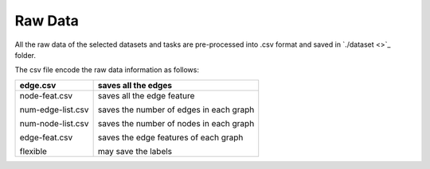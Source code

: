 Raw Data
=========

All the raw data of the selected datasets and tasks are pre-processed into .csv format and saved in `./dataset <>`_ folder.

The csv file encode the raw data information as follows:


+-------------------+-----------------------------------------+
| edge.csv          | saves all the edges                     |
+===================+=========================================+
| node-feat.csv     | saves all the edge feature              |
|                   |                                         |
| num-edge-list.csv | saves the number of edges in each graph |
|                   |                                         |
| num-node-list.csv | saves the number of nodes in each graph |
|                   |                                         |
| edge-feat.csv     | saves the edge features of each graph   |
|                   |                                         |
| flexible          | may save the labels                     |
+-------------------+-----------------------------------------+

